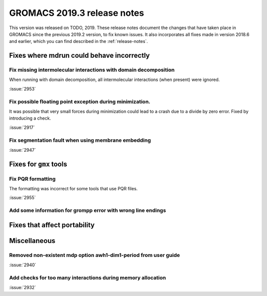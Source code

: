 GROMACS 2019.3 release notes
----------------------------

This version was released on TODO, 2019. These release notes
document the changes that have taken place in GROMACS since the
previous 2019.2 version, to fix known issues. It also incorporates all
fixes made in version 2018.6 and earlier, which you can find described
in the :ref:`release-notes`.

.. Note to developers!
   Please use """"""" to underline the individual entries for fixed issues in the subfolders,
   otherwise the formatting on the webpage is messed up.
   Also, please use the syntax :issue:`number` to reference issues on redmine, without the
   a space between the colon and number!

Fixes where mdrun could behave incorrectly
^^^^^^^^^^^^^^^^^^^^^^^^^^^^^^^^^^^^^^^^^^^^^^^^

Fix missing intermolecular interactions with domain decomposition
"""""""""""""""""""""""""""""""""""""""""""""""""""""""""""""""""

When running with domain decomposition, all intermolecular interactions
(when present) were ignored.

:issue:`2953`

Fix possible floating point exception during minimization.
"""""""""""""""""""""""""""""""""""""""""""""""""""""""""""""

It was possible that very small forces during minimization could lead to
a crash due to a divide by zero error. Fixed by introducing a check.

:issue:`2917`

Fix segmentation fault when using membrane embedding
"""""""""""""""""""""""""""""""""""""""""""""""""""""""""""""

:issue:`2947`

Fixes for ``gmx`` tools
^^^^^^^^^^^^^^^^^^^^^^^

Fix PQR formatting
""""""""""""""""""""

The formatting was incorrect for some tools that use PQR files.

:issue:`2955`

Add some information for grompp error with wrong line endings
"""""""""""""""""""""""""""""""""""""""""""""""""""""""""""""

Fixes that affect portability
^^^^^^^^^^^^^^^^^^^^^^^^^^^^^

Miscellaneous
^^^^^^^^^^^^^

Removed non-existent mdp option awh1-dim1-period from user guide
""""""""""""""""""""""""""""""""""""""""""""""""""""""""""""""""

:issue:`2940`

Add checks for too many interactions during memory allocation
"""""""""""""""""""""""""""""""""""""""""""""""""""""""""""""

:issue:`2932`

